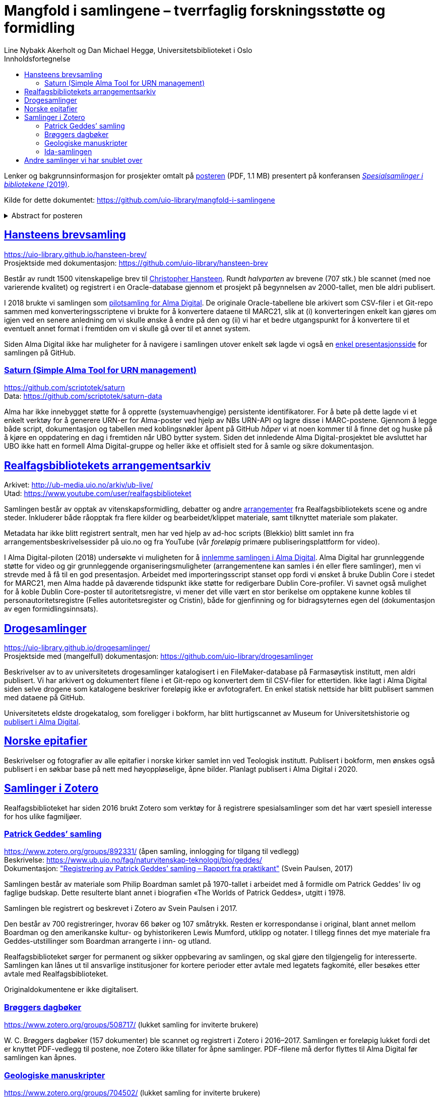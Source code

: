 = Mangfold i samlingene – tverrfaglig forskningsstøtte og formidling
Line Nybakk Akerholt og Dan Michael Heggø, Universitetsbiblioteket i Oslo
:doctype: book
:docinfo:
:icons: font
:toc: left
:toc-title: Innholdsfortegnelse
:toclevels: 3
:sectlinks:

:leveloffset: +1

Lenker og bakgrunnsinformasjon for prosjekter omtalt på link:poster.pdf[posteren] (PDF, 1.1 MB) presentert på konferansen https://www.uib.no/ub/fagressurser/spesialsamlingene/129101/program-konferansen-spesialsamlinger-i-bibliotekene-2019[_Spesialsamlinger i bibliotekene_ (2019)].

Kilde for dette dokumentet: https://github.com/uio-library/mangfold-i-samlingene

.Abstract for posteren
[%collapsible]
====
Siden åpningen av biblioteket i 2012 har Realfagsbiblioteket vektlagt formidling og vitenskapelige foredrag for å etablere biblioteket som en arena for vitenskapelig debatt og åpenhet. Med vår tidligere erfaring som drivere av små instituttbibliotek og nære relasjon til samlinger og fag, var det nå som en større, tverrfaglig enhet, lettere å komme i kontakt med andre miljøer på UiO som også samler og formidler. Det viser seg at vi og flere av våre samarbeidspartnere mangler rammeverk for dette arbeidet. De store databasene til boksamlingene og gjenstandssamlingene egner seg ikke for de mindre samlingene som oppstår, der forskere over tid har tilpasset strukturen og metadata til sin egen forskning og undervisning. Spesialsamlingene, slik vi nå kjenner dem, lever sitt eget liv mellom bokbaser, administrative arkiver, forskningsdata, museumsbaser og formidlingsprosjekter på webservere.

Da Alma-digital dukket opp som en mulighet for å registrere metadata og digitale representasjoner for materiale utover bokformatet, ønsket vi å teste ut dette også for spesialsamlinger. I 2018-2019 gjennomførte vi flere prosjekter, hvorav noen av samlingene lot seg modellere via marc eller dublin core, mens andre fortsatt byr på utfordringer. Målet vårt er å øke forståelsen og kunnskapen om metadata for ulike typer samlinger slik at man i fremtiden kan utnytte autoritetsregistre og identifikatorer tilknyttet de etablerte basene i arbeidet med spesialsamlingene, og dermed styrke formidling, forskningsstøtte og langtidslagring av viktige ressurser.
====

= Hansteens brevsamling

https://uio-library.github.io/hansteen-brev/ +
Prosjektside med dokumentasjon: https://github.com/uio-library/hansteen-brev

Består av rundt 1500 vitenskapelige brev til https://www.ub.uio.no/fag/naturvitenskap-teknologi/astro/hansteen/biografi/[Christopher Hansteen].
Rundt _halvparten_ av brevene (707 stk.) ble scannet (med noe varierende kvalitet) og registrert i en Oracle-database gjennom et prosjekt på begynnelsen av 2000-tallet, men ble aldri publisert.

I 2018 brukte vi samlingen som https://bibsys-almaprimo.hosted.exlibrisgroup.com/primo-explore/collectionDiscovery?vid=UIO&collectionId=81218451430002204&lang=no_NO[pilotsamling for Alma Digital].
De originale Oracle-tabellene ble arkivert som CSV-filer i et Git-repo sammen med konverteringsscriptene vi brukte for å konvertere dataene til MARC21, slik at (i) konverteringen enkelt kan gjøres om igjen ved en senere anledning om vi skulle ønske å endre på den og (ii) vi har et bedre utgangspunkt for å konvertere til et eventuelt annet format i fremtiden om vi skulle gå over til et annet system.

Siden Alma Digital ikke har muligheter for å navigere i samlingen utover enkelt søk lagde vi også en https://uio-library.github.io/hansteen-brev/[enkel presentasjonsside] for samlingen på GitHub.

== Saturn (Simple Alma Tool for URN management)

https://github.com/scriptotek/saturn +
Data: https://github.com/scriptotek/saturn-data

Alma har ikke innebygget støtte for å opprette (systemuavhengige) persistente identifikatorer.
For å bøte på dette lagde vi et enkelt verktøy for å generere URN-er for Alma-poster ved hjelp av NBs URN-API og lagre disse i MARC-postene.
Gjennom å legge både script, dokumentasjon og tabellen med koblingsnøkler åpent på GitHub _håper_ vi at noen kommer til å finne det og huske på å kjøre en oppdatering en dag i fremtiden når UBO bytter system.
Siden det innledende Alma Digital-prosjektet ble avsluttet har UBO ikke hatt en formell Alma Digital-gruppe og heller ikke et offisielt sted for å samle og sikre dokumentasjon.

= Realfagsbibliotekets arrangementsarkiv

Arkivet: http://ub-media.uio.no/arkiv/ub-live/ +
Utad: https://www.youtube.com/user/realfagsbiblioteket

Samlingen består av opptak av vitenskapsformidling, debatter og andre https://www.ub.uio.no/bibliotekene/ureal/ureal/aktiviteter.html[arrangementer] fra Realfagsbibliotekets scene og andre steder.
Inkluderer både råopptak fra flere kilder og bearbeidet/klippet materiale, samt tilknyttet materiale som plakater.

Metadata har ikke blitt registrert sentralt, men har ved hjelp av ad-hoc scripts (Blekkio) blitt samlet inn fra arrangementsbeskrivelsessider på uio.no og fra YouTube (vår _foreløpig_ primære publiseringsplattform for video).

I Alma Digital-piloten (2018) undersøkte vi muligheten for å https://bibsys-almaprimo.hosted.exlibrisgroup.com/primo-explore/collectionDiscovery?vid=UIO&collectionId=81216307230002204&lang=no_NO[innlemme samlingen i Alma Digital].
Alma Digital har grunnleggende støtte for video og gir grunnleggende organiseringsmuligheter (arrangementene kan samles i én eller flere samlinger), men vi strevde med å få til en god presentasjon. Arbeidet med importeringsscript stanset opp fordi vi ønsket å bruke Dublin Core i stedet for MARC21, men Alma hadde på daværende tidspunkt ikke støtte for redigerbare Dublin Core-profiler.
Vi savnet også mulighet for å koble Dublin Core-poster til autoritetsregistre, vi mener det ville vært en stor berikelse om opptakene kunne kobles til personautoritetsregistre (Felles autoritetsregister og Cristin), både for gjenfinning og for bidragsyternes egen del (dokumentasjon av egen formidlingsinnsats).

= Drogesamlinger

https://uio-library.github.io/drogesamlinger/ +
Prosjektside med (mangelfull) dokumentasjon: https://github.com/uio-library/drogesamlinger

Beskrivelser av to av universitetets drogesamlinger katalogisert i en FileMaker-database på Farmasøytisk institutt, men aldri publisert. Vi har arkivert og dokumentert filene i et Git-repo og konvertert dem til CSV-filer for ettertiden.
Ikke lagt i Alma Digital siden selve drogene som katalogene beskriver foreløpig ikke er avfotografert.
En enkel statisk nettside har blitt publisert sammen med dataene på GitHub.

Universitetets eldste drogekatalog, som foreligger i bokform, har blitt hurtigscannet av Museum for Universitetshistorie og https://bibsys-k.userservices.exlibrisgroup.com/view/UniversalViewer/47BIBSYS_UBO/12229760960002204#?c=0&m=0&s=0&cv=3&xywh=-721%2C-106%2C6305%2C3673[publisert i Alma Digital].

= Norske epitafier

Beskrivelser og fotografier av alle epitafier i norske kirker samlet inn ved Teologisk institutt.
Publisert i bokform, men ønskes også publisert i en søkbar base på nett med høyoppløselige, åpne bilder.
Planlagt publisert i Alma Digital i 2020.

= Samlinger i Zotero

Realfagsbiblioteket har siden 2016 brukt Zotero som verktøy for å registrere spesialsamlinger som det har vært spesiell interesse for hos ulike fagmiljøer.

== Patrick Geddes’ samling

https://www.zotero.org/groups/892331/ (åpen samling, innlogging for tilgang til vedlegg) +
Beskrivelse: https://www.ub.uio.no/fag/naturvitenskap-teknologi/bio/geddes/ +
Dokumentasjon: https://www.zotero.org/groups/892331/patrick_geddes_samling/items/84T8K9SV["Registrering av Patrick Geddes’ samling – Rapport fra praktikant"] (Svein Paulsen, 2017)

Samlingen består av materiale som Philip Boardman samlet på 1970-tallet i arbeidet med å formidle om  Patrick Geddes' liv og faglige budskap. Dette resulterte blant annet i biografien «The Worlds of Patrick Geddes», utgitt i 1978.

Samlingen ble registrert og beskrevet i Zotero av Svein Paulsen i 2017.

Den består av 700 registreringer, hvorav 66 bøker og 107 småtrykk. Resten er korrespondanse i original, blant annet mellom Boardman og den amerikanske kultur- og byhistorikeren Lewis Mumford, utklipp og notater. I tillegg finnes det mye materiale fra Geddes-utstillinger som Boardman arrangerte i inn- og utland.

Realfagsbiblioteket sørger for permanent og sikker oppbevaring av samlingen, og skal gjøre den tilgjengelig for interesserte. Samlingen kan lånes ut til ansvarlige institusjoner for kortere perioder etter avtale med legatets fagkomité, eller besøkes etter avtale med Realfagsbiblioteket. 

Originaldokumentene er ikke digitalisert.

== Brøggers dagbøker

https://www.zotero.org/groups/508717/ (lukket samling for inviterte brukere)

+W. C.+ Brøggers dagbøker (157 dokumenter) ble scannet og registrert i Zotero i 2016–2017.
Samlingen er foreløpig lukket fordi det er knyttet PDF-vedlegg til postene,
noe Zotero ikke tillater for åpne samlinger.
PDF-filene må derfor flyttes til Alma Digital før samlingen kan åpnes.

== Geologiske manuskripter

https://www.zotero.org/groups/704502/ (lukket samling for inviterte brukere)

Geologiske manuskripter (228 dokumenter) ble registrert i Zotero av Ole Andreas Hoel i 2016 (og delvis scannet).
Samlingen er foreløpig lukket fordi det er knyttet PDF-vedlegg til postene,
noe Zotero ikke tillater for åpne samlinger.
PDF-filene må eventuelt flyttes til Alma Digital før samlingen kan åpnes.

== Ida-samlingen

https://www.zotero.org/groups/505119/ (lukket samling for inviterte brukere)

Samling av materiale (464 dokumenter: omtale i bøker, norsk og internasjonal presse, debatt, privat korrespondanse, filmer osv.) publisert som respons på lanseringen av fossilet Ida i 2009.

Samlingen ble registrert og emneindeksert i Zotero av Solveig Sørbø i 2016.

Mye opphavsrettsbeskyttet materiale, så samlingen kan ikke åpnes.

= Andre samlinger vi har snublet over

- https://www.ub.uio.no/fag/naturvitenskap-teknologi/informatikk/faglig/dns/[Ole-Johan Dahl, Kristen Nygaard og SIMULA]: Av/om informatikkpionerene Dahl og Nygaard og utviklingen av SIMULA: bibliografier, biografier, filmer, lydopptak, tekster spredt utover flere steder.

- Informatikkbibliotekets samling av gamle datamaskiner: Registrert i MUVs gjenstandsbase, men ikke åpent tilgjengelig.

- https://www.arkivportalen.no/entity/no-a1450-01000000006069[Forskerarkivet etter Rosseland]: avlevert til Riksarkivet.

